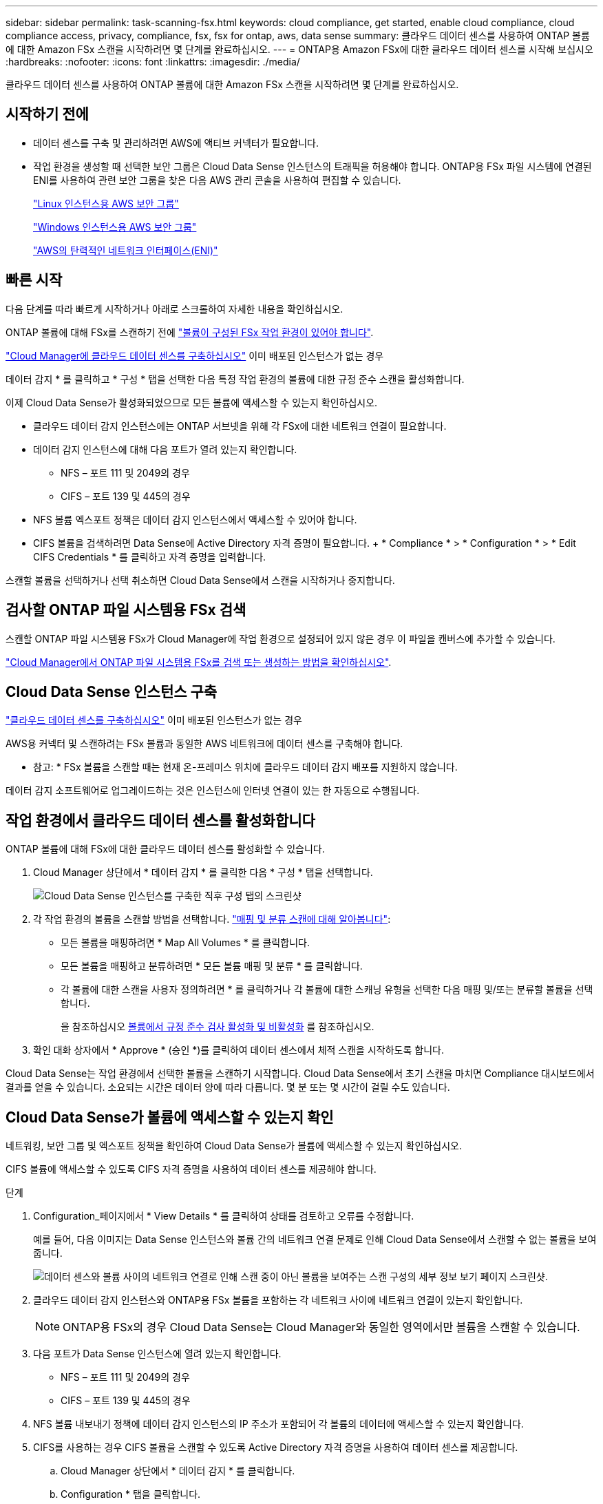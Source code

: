 ---
sidebar: sidebar 
permalink: task-scanning-fsx.html 
keywords: cloud compliance, get started, enable cloud compliance, cloud compliance access, privacy, compliance, fsx, fsx for ontap, aws, data sense 
summary: 클라우드 데이터 센스를 사용하여 ONTAP 볼륨에 대한 Amazon FSx 스캔을 시작하려면 몇 단계를 완료하십시오. 
---
= ONTAP용 Amazon FSx에 대한 클라우드 데이터 센스를 시작해 보십시오
:hardbreaks:
:nofooter: 
:icons: font
:linkattrs: 
:imagesdir: ./media/


[role="lead"]
클라우드 데이터 센스를 사용하여 ONTAP 볼륨에 대한 Amazon FSx 스캔을 시작하려면 몇 단계를 완료하십시오.



== 시작하기 전에

* 데이터 센스를 구축 및 관리하려면 AWS에 액티브 커넥터가 필요합니다.
* 작업 환경을 생성할 때 선택한 보안 그룹은 Cloud Data Sense 인스턴스의 트래픽을 허용해야 합니다. ONTAP용 FSx 파일 시스템에 연결된 ENI를 사용하여 관련 보안 그룹을 찾은 다음 AWS 관리 콘솔을 사용하여 편집할 수 있습니다.
+
https://docs.aws.amazon.com/AWSEC2/latest/UserGuide/security-group-rules.html["Linux 인스턴스용 AWS 보안 그룹"^]

+
https://docs.aws.amazon.com/AWSEC2/latest/WindowsGuide/security-group-rules.html["Windows 인스턴스용 AWS 보안 그룹"^]

+
https://docs.aws.amazon.com/AWSEC2/latest/UserGuide/using-eni.html["AWS의 탄력적인 네트워크 인터페이스(ENI)"^]





== 빠른 시작

다음 단계를 따라 빠르게 시작하거나 아래로 스크롤하여 자세한 내용을 확인하십시오.

[role="quick-margin-para"]
ONTAP 볼륨에 대해 FSx를 스캔하기 전에 https://docs.netapp.com/us-en/cloud-manager-fsx-ontap/start/concept-fsx-aws.html["볼륨이 구성된 FSx 작업 환경이 있어야 합니다"^].

[role="quick-margin-para"]
link:task-deploy-cloud-compliance.html["Cloud Manager에 클라우드 데이터 센스를 구축하십시오"^] 이미 배포된 인스턴스가 없는 경우

[role="quick-margin-para"]
데이터 감지 * 를 클릭하고 * 구성 * 탭을 선택한 다음 특정 작업 환경의 볼륨에 대한 규정 준수 스캔을 활성화합니다.

[role="quick-margin-para"]
이제 Cloud Data Sense가 활성화되었으므로 모든 볼륨에 액세스할 수 있는지 확인하십시오.

* 클라우드 데이터 감지 인스턴스에는 ONTAP 서브넷을 위해 각 FSx에 대한 네트워크 연결이 필요합니다.
* 데이터 감지 인스턴스에 대해 다음 포트가 열려 있는지 확인합니다.
+
** NFS – 포트 111 및 2049의 경우
** CIFS – 포트 139 및 445의 경우


* NFS 볼륨 엑스포트 정책은 데이터 감지 인스턴스에서 액세스할 수 있어야 합니다.
* CIFS 볼륨을 검색하려면 Data Sense에 Active Directory 자격 증명이 필요합니다. + * Compliance * > * Configuration * > * Edit CIFS Credentials * 를 클릭하고 자격 증명을 입력합니다.


[role="quick-margin-para"]
스캔할 볼륨을 선택하거나 선택 취소하면 Cloud Data Sense에서 스캔을 시작하거나 중지합니다.



== 검사할 ONTAP 파일 시스템용 FSx 검색

스캔할 ONTAP 파일 시스템용 FSx가 Cloud Manager에 작업 환경으로 설정되어 있지 않은 경우 이 파일을 캔버스에 추가할 수 있습니다.

https://docs.netapp.com/us-en/cloud-manager-fsx-ontap/use/task-creating-fsx-working-environment.html["Cloud Manager에서 ONTAP 파일 시스템용 FSx를 검색 또는 생성하는 방법을 확인하십시오"^].



== Cloud Data Sense 인스턴스 구축

link:task-deploy-cloud-compliance.html["클라우드 데이터 센스를 구축하십시오"^] 이미 배포된 인스턴스가 없는 경우

AWS용 커넥터 및 스캔하려는 FSx 볼륨과 동일한 AWS 네트워크에 데이터 센스를 구축해야 합니다.

* 참고: * FSx 볼륨을 스캔할 때는 현재 온-프레미스 위치에 클라우드 데이터 감지 배포를 지원하지 않습니다.

데이터 감지 소프트웨어로 업그레이드하는 것은 인스턴스에 인터넷 연결이 있는 한 자동으로 수행됩니다.



== 작업 환경에서 클라우드 데이터 센스를 활성화합니다

ONTAP 볼륨에 대해 FSx에 대한 클라우드 데이터 센스를 활성화할 수 있습니다.

. Cloud Manager 상단에서 * 데이터 감지 * 를 클릭한 다음 * 구성 * 탭을 선택합니다.
+
image:screenshot_fsx_scanning_activate.png["Cloud Data Sense 인스턴스를 구축한 직후 구성 탭의 스크린샷"]

. 각 작업 환경의 볼륨을 스캔할 방법을 선택합니다. link:concept-cloud-compliance.html#whats-the-difference-between-mapping-and-classification-scans["매핑 및 분류 스캔에 대해 알아봅니다"]:
+
** 모든 볼륨을 매핑하려면 * Map All Volumes * 를 클릭합니다.
** 모든 볼륨을 매핑하고 분류하려면 * 모든 볼륨 매핑 및 분류 * 를 클릭합니다.
** 각 볼륨에 대한 스캔을 사용자 정의하려면 * 를 클릭하거나 각 볼륨에 대한 스캐닝 유형을 선택한 다음 매핑 및/또는 분류할 볼륨을 선택합니다.
+
을 참조하십시오 <<Enabling and disabling compliance scans on volumes,볼륨에서 규정 준수 검사 활성화 및 비활성화>> 를 참조하십시오.



. 확인 대화 상자에서 * Approve * (승인 *)를 클릭하여 데이터 센스에서 체적 스캔을 시작하도록 합니다.


Cloud Data Sense는 작업 환경에서 선택한 볼륨을 스캔하기 시작합니다. Cloud Data Sense에서 초기 스캔을 마치면 Compliance 대시보드에서 결과를 얻을 수 있습니다. 소요되는 시간은 데이터 양에 따라 다릅니다. 몇 분 또는 몇 시간이 걸릴 수도 있습니다.



== Cloud Data Sense가 볼륨에 액세스할 수 있는지 확인

네트워킹, 보안 그룹 및 엑스포트 정책을 확인하여 Cloud Data Sense가 볼륨에 액세스할 수 있는지 확인하십시오.

CIFS 볼륨에 액세스할 수 있도록 CIFS 자격 증명을 사용하여 데이터 센스를 제공해야 합니다.

.단계
. Configuration_페이지에서 * View Details * 를 클릭하여 상태를 검토하고 오류를 수정합니다.
+
예를 들어, 다음 이미지는 Data Sense 인스턴스와 볼륨 간의 네트워크 연결 문제로 인해 Cloud Data Sense에서 스캔할 수 없는 볼륨을 보여 줍니다.

+
image:screenshot_fsx_scanning_no_network_error.png["데이터 센스와 볼륨 사이의 네트워크 연결로 인해 스캔 중이 아닌 볼륨을 보여주는 스캔 구성의 세부 정보 보기 페이지 스크린샷."]

. 클라우드 데이터 감지 인스턴스와 ONTAP용 FSx 볼륨을 포함하는 각 네트워크 사이에 네트워크 연결이 있는지 확인합니다.
+

NOTE: ONTAP용 FSx의 경우 Cloud Data Sense는 Cloud Manager와 동일한 영역에서만 볼륨을 스캔할 수 있습니다.

. 다음 포트가 Data Sense 인스턴스에 열려 있는지 확인합니다.
+
** NFS – 포트 111 및 2049의 경우
** CIFS – 포트 139 및 445의 경우


. NFS 볼륨 내보내기 정책에 데이터 감지 인스턴스의 IP 주소가 포함되어 각 볼륨의 데이터에 액세스할 수 있는지 확인합니다.
. CIFS를 사용하는 경우 CIFS 볼륨을 스캔할 수 있도록 Active Directory 자격 증명을 사용하여 데이터 센스를 제공합니다.
+
.. Cloud Manager 상단에서 * 데이터 감지 * 를 클릭합니다.
.. Configuration * 탭을 클릭합니다.
.. 각 작업 환경에서 * CIFS 자격 증명 편집 * 을 클릭하고 Data Sense가 시스템의 CIFS 볼륨을 액세스하는 데 필요한 사용자 이름과 암호를 입력합니다.
+
자격 증명은 읽기 전용일 수 있지만 관리자 자격 증명을 제공하면 Data Sense에서 상승된 사용 권한이 필요한 모든 데이터를 읽을 수 있습니다. 자격 증명은 Cloud Data Sense 인스턴스에 저장됩니다.

+
자격 증명을 입력한 후 모든 CIFS 볼륨이 성공적으로 인증되었다는 메시지가 표시됩니다.







== 볼륨에서 규정 준수 검사 활성화 및 비활성화

구성 페이지에서 언제든지 작업 환경에서 매핑 전용 스캔 또는 매핑 및 분류 스캔을 시작하거나 중지할 수 있습니다. 매핑 전용 스캔에서 매핑 및 분류 스캔으로, 또는 그 반대로 변경할 수도 있습니다. 모든 볼륨을 검사하는 것이 좋습니다.

image:screenshot_volume_compliance_selection.png["개별 볼륨 스캔을 활성화 또는 비활성화할 수 있는 구성 페이지의 스크린 샷"]

[cols="45,45"]
|===
| 대상: | 방법은 다음과 같습니다. 


| 볼륨에서 매핑 전용 스캔을 활성화합니다 | 볼륨 영역에서 * Map * 을 클릭합니다 


| 볼륨에서 전체 스캔을 활성화합니다 | 볼륨 영역에서 * Map & Classify * 를 클릭합니다 


| 볼륨에서 스캔을 비활성화합니다 | 볼륨 영역에서 * Off * 를 클릭합니다 


|  |  


| 모든 볼륨에서 매핑 전용 스캔을 활성화합니다 | 제목 영역에서 * Map * 을 클릭합니다 


| 모든 볼륨에서 전체 스캔을 활성화합니다 | 제목 영역에서 * 지도 및 분류 * 를 클릭합니다 


| 모든 볼륨에서 스캔을 비활성화합니다 | 제목 영역에서 * Off * 를 클릭합니다 
|===

NOTE: 작업 환경에 추가된 새 볼륨은 머리글 영역에서 * Map * 또는 * Map & Classify * 설정을 설정한 경우에만 자동으로 스캔됩니다. 제목 영역에서 * 사용자 정의 * 또는 * 끄기 * 로 설정하면 작업 환경에 추가한 새 볼륨마다 매핑 및/또는 전체 스캔을 활성화해야 합니다.



== 데이터 보호 볼륨을 검색하는 중입니다

기본적으로 데이터 보호(DP) 볼륨은 외부에서 노출되지 않고 Cloud Data Sense에서 액세스할 수 없기 때문에 스캔되지 않습니다. ONTAP 파일 시스템용 FSx의 SnapMirror 작업을 위한 대상 볼륨입니다.

처음에 볼륨 목록은 이러한 볼륨을 _Type_* DP*로 식별하며 _Status_* Not Scanning* 및 _Required Action_* DP 볼륨에 대한 액세스 사용*.

image:screenshot_cloud_compliance_dp_volumes.png["데이터 보호 볼륨을 스캔하도록 선택할 수 있는 DP 볼륨에 대한 액세스 활성화 버튼이 표시된 스크린샷"]

이러한 데이터 보호 볼륨을 스캔하려는 경우:

. 페이지 맨 위에서 * DP 볼륨에 대한 액세스 활성화 * 를 클릭합니다.
. 확인 메시지를 검토하고 * DP 볼륨에 대한 액세스 활성화 * 를 다시 클릭합니다.
+
** 소스 FSx for ONTAP 파일 시스템에서 처음에 NFS 볼륨으로 생성된 볼륨이 활성화됩니다.
** 소스 FSx for ONTAP 파일 시스템에서 처음에 CIFS 볼륨으로 생성된 볼륨을 사용하려면 CIFS 자격 증명을 입력하여 해당 DP 볼륨을 스캔해야 합니다. Cloud Data Sense가 CIFS 볼륨을 스캔할 수 있도록 Active Directory 자격 증명을 이미 입력한 경우 해당 자격 증명을 사용하거나 다른 관리자 자격 증명 세트를 지정할 수 있습니다.
+
image:screenshot_compliance_dp_cifs_volumes.png["CIFS 데이터 보호 볼륨을 설정하기 위한 두 가지 옵션의 스크린샷"]



. 스캔할 각 DP 볼륨을 활성화합니다 <<Enabling and disabling compliance scans on volumes,다른 볼륨을 활성화해도 마찬가지입니다>>.


활성화되면 Cloud Data Sense는 스캔을 위해 활성화된 각 DP 볼륨에서 NFS 공유를 생성합니다. 공유 내보내기 정책은 데이터 감지 인스턴스에서만 액세스를 허용합니다.

* 참고: * 처음에 DP 볼륨에 대한 액세스를 설정한 후 나중에 추가할 때 CIFS 데이터 보호 볼륨이 없는 경우 구성 페이지 맨 위에 * CIFS DP에 대한 액세스 활성화 * 버튼이 나타납니다. 이 버튼을 클릭하고 CIFS 자격 증명을 추가하여 이러한 CIFS DP 볼륨에 대한 액세스를 설정합니다.


NOTE: Active Directory 자격 증명은 첫 번째 CIFS DP 볼륨의 스토리지 VM에만 등록되므로 해당 SVM의 모든 DP 볼륨이 검사됩니다. 다른 SVM에 상주하는 볼륨에 Active Directory 자격 증명이 등록되지 않으므로 DP 볼륨이 검색되지 않습니다.

